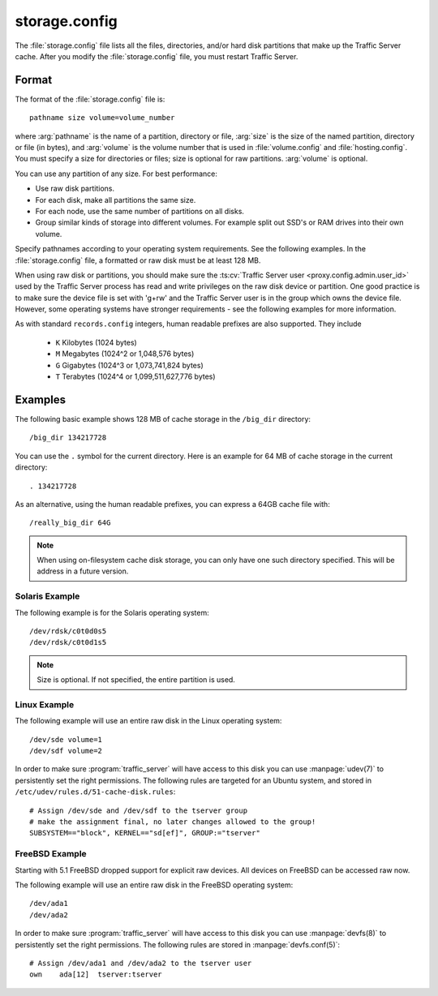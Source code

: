.. Licensed to the Apache Software Foundation (ASF) under one
   or more contributor license agreements.  See the NOTICE file
   distributed with this work for additional information
   regarding copyright ownership.  The ASF licenses this file
   to you under the Apache License, Version 2.0 (the
   "License"); you may not use this file except in compliance
   with the License.  You may obtain a copy of the License at

   http://www.apache.org/licenses/LICENSE-2.0

   Unless required by applicable law or agreed to in writing,
   software distributed under the License is distributed on an
   "AS IS" BASIS, WITHOUT WARRANTIES OR CONDITIONS OF ANY
   KIND, either express or implied.  See the License for the
   specific language governing permissions and limitations
   under the License.

==============
storage.config
==============

.. configfile:: storage.config

The :file:`storage.config` file lists all the files, directories, and/or
hard disk partitions that make up the Traffic Server cache. After you
modify the :file:`storage.config` file, you must restart Traffic Server.

Format
======

The format of the :file:`storage.config` file is::

   pathname size volume=volume_number

where :arg:`pathname` is the name of a partition, directory or file, :arg:`size`
is the size of the named partition, directory or file (in bytes), and
:arg:`volume` is the volume number that is used in :file:`volume.config`
and :file:`hosting.config`. You must specify a size for directories or
files; size is optional for raw partitions. :arg:`volume` is optional.

You can use any partition of any size. For best performance:

-  Use raw disk partitions.
-  For each disk, make all partitions the same size.
-  For each node, use the same number of partitions on all disks.
-  Group similar kinds of storage into different volumes. For example
   split out SSD's or RAM drives into their own volume.

Specify pathnames according to your operating system requirements. See
the following examples. In the :file:`storage.config` file, a formatted or
raw disk must be at least 128 MB.

When using raw disk or partitions, you should make sure the :ts:cv:`Traffic
Server user <proxy.config.admin.user_id>` used by the Traffic Server process
has read and write privileges on the raw disk device or partition. One good
practice is to make sure the device file is set with 'g+rw' and the Traffic
Server user is in the group which owns the device file.  However, some
operating systems have stronger requirements - see the following examples for
more information.

As with standard ``records.config`` integers, human readable prefixes are also
supported. They include

   - ``K`` Kilobytes (1024 bytes)
   - ``M`` Megabytes (1024^2 or 1,048,576 bytes)
   - ``G`` Gigabytes (1024^3 or 1,073,741,824 bytes)
   - ``T`` Terabytes (1024^4 or 1,099,511,627,776 bytes)


Examples
========

The following basic example shows 128 MB of cache storage in the
``/big_dir`` directory::

   /big_dir 134217728

You can use the ``.`` symbol for the current directory. Here is an
example for 64 MB of cache storage in the current directory::

   . 134217728

As an alternative, using the human readable prefixes, you can express a 64GB
cache file with::

   /really_big_dir 64G


.. note::
    When using on-filesystem cache disk storage, you can only have one such
    directory specified. This will be address in a future version.
   

Solaris Example
---------------

The following example is for the Solaris operating system::

   /dev/rdsk/c0t0d0s5
   /dev/rdsk/c0t0d1s5

.. note:: Size is optional. If not specified, the entire partition is used.

Linux Example
-------------

The following example will use an entire raw disk in the Linux operating
system::

   /dev/sde volume=1
   /dev/sdf volume=2

In order to make sure :program:`traffic_server` will have access to this disk
you can use :manpage:`udev(7)` to persistently set the right permissions. The
following rules are targeted for an Ubuntu system, and stored in
``/etc/udev/rules.d/51-cache-disk.rules``::

   # Assign /dev/sde and /dev/sdf to the tserver group
   # make the assignment final, no later changes allowed to the group!
   SUBSYSTEM=="block", KERNEL=="sd[ef]", GROUP:="tserver"

FreeBSD Example
---------------

Starting with 5.1 FreeBSD dropped support for explicit raw devices. All
devices on FreeBSD can be accessed raw now.

The following example will use an entire raw disk in the FreeBSD
operating system::

   /dev/ada1
   /dev/ada2

In order to make sure :program:`traffic_server` will have access to this disk
you can use :manpage:`devfs(8)` to persistently set the right permissions. The
following rules are stored in :manpage:`devfs.conf(5)`::

   # Assign /dev/ada1 and /dev/ada2 to the tserver user
   own    ada[12]  tserver:tserver

